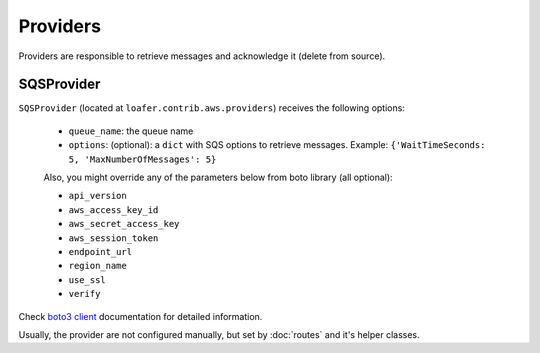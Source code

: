 Providers
---------

Providers are responsible to retrieve messages and acknowledge it
(delete from source).


SQSProvider
~~~~~~~~~~~


``SQSProvider`` (located at ``loafer.contrib.aws.providers``) receives the following options:

    * ``queue_name``: the queue name
    * ``options``: (optional): a ``dict`` with SQS options to retrieve messages.
      Example: ``{'WaitTimeSeconds: 5, 'MaxNumberOfMessages': 5}``

    Also, you might override any of the parameters below from boto library (all optional):

    * ``api_version``
    * ``aws_access_key_id``
    * ``aws_secret_access_key``
    * ``aws_session_token``
    * ``endpoint_url``
    * ``region_name``
    * ``use_ssl``
    * ``verify``

Check `boto3 client`_ documentation for detailed information.

Usually, the provider are not configured manually, but set by :doc:`routes` and
it's helper classes.

.. _boto3 client: http://boto3.readthedocs.io/en/latest/reference/core/session.html#boto3.session.Session.client
